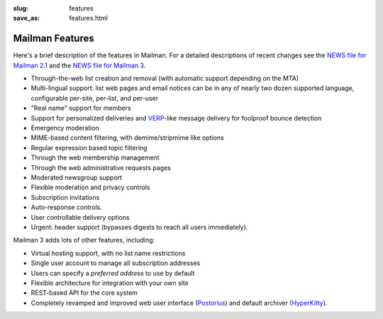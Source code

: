 :slug: features
:save_as: features.html

Mailman Features
~~~~~~~~~~~~~~~~

Here's a brief description of the features in Mailman.  For a detailed
descriptions of recent changes see the
`NEWS file for Mailman 2.1
<http://bazaar.launchpad.net/~mailman-coders/mailman/2.1/view/head:/NEWS>`__
and the `NEWS file for Mailman 3
<https://gitlab.com/mailman/mailman/blob/master/src/mailman/docs/NEWS.rst>`__.

-  Through-the-web list creation and removal (with automatic support
   depending on the MTA)
-  Multi-lingual support: list web pages and email notices can be in any
   of nearly two dozen supported language, configurable per-site,
   per-list, and per-user
-  "Real name" support for members
-  Support for personalized deliveries and
   `VERP <http://cr.yp.to/proto/verp.txt>`__-like message delivery for
   foolproof bounce detection
-  Emergency moderation
-  MIME-based content filtering, with demime/stripmime like options
-  Regular expression based topic filtering
-  Through the web membership management
-  Through the web administrative requests pages
-  Moderated newsgroup support
-  Flexible moderation and privacy controls
-  Subscription invitations
-  Auto-response controls.
-  User controllable delivery options
-  Urgent: header support (bypasses digests to reach all users
   immediately).

Mailman 3 adds lots of other features, including:

- Virtual hosting support, with no list name restrictions
- Single user account to manage all subscription addresses
- Users can specify a *preferred address* to use by default
- Flexible architecture for integration with your own site
- REST-based API for the core system
- Completely revamped and improved web user interface (`Postorius
  <https://gitlab.com/mailman/postorius>`__) and default archiver
  (`HyperKitty <https://gitlab.com/mailman/hyperkitty>`__).
